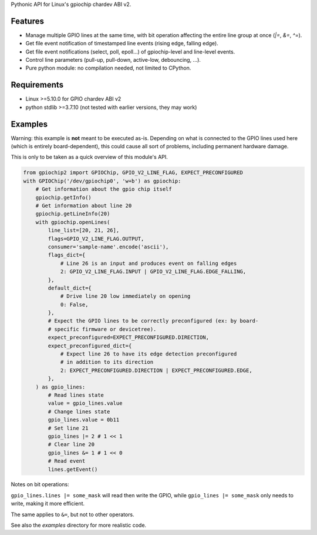Pythonic API for Linux's gpiochip chardev ABI v2.

Features
--------

- Manage multiple GPIO lines at the same time, with bit operation affecting the
  entire line group at once (`|=`, `&=`, `^=`).
- Get file event notification of timestamped line events (rising edge, falling
  edge).
- Get file event notifications (select, poll, epoll...) of gpiochip-level and
  line-level events.
- Control line parameters (pull-up, pull-down, active-low, debouncing, ...).
- Pure python module: no compilation needed, not limited to CPython.

Requirements
------------

- Linux >=5.10.0 for GPIO chardev ABI v2
- python stdlib >=3.7.10 (not tested with earlier versions, they may work)

Examples
--------

Warning: this example is **not** meant to be executed as-is. Depending on what
is connected to the GPIO lines used here (which is entirely board-dependent),
this could cause all sort of problems, including permanent hardware damage.

This is only to be taken as a quick overview of this module's API.

.. code:: python

    from gpiochip2 import GPIOChip, GPIO_V2_LINE_FLAG, EXPECT_PRECONFIGURED
    with GPIOChip('/dev/gpiochip0', 'w+b') as gpiochip:
        # Get information about the gpio chip itself
        gpiochip.getInfo()
        # Get information about line 20
        gpiochip.getLineInfo(20)
        with gpiochip.openLines(
            line_list=[20, 21, 26],
            flags=GPIO_V2_LINE_FLAG.OUTPUT,
            consumer='sample-name'.encode('ascii'),
            flags_dict={
                # Line 26 is an input and produces event on falling edges
                2: GPIO_V2_LINE_FLAG.INPUT | GPIO_V2_LINE_FLAG.EDGE_FALLING,
            },
            default_dict={
                # Drive line 20 low immediately on opening
                0: False,
            },
            # Expect the GPIO lines to be correctly preconfigured (ex: by board-
            # specific firmware or devicetree).
            expect_preconfigured=EXPECT_PRECONFIGURED.DIRECTION,
            expect_preconfigured_dict={
                # Expect line 26 to have its edge detection preconfigured
                # in addition to its direction
                2: EXPECT_PRECONFIGURED.DIRECTION | EXPECT_PRECONFIGURED.EDGE,
            },
        ) as gpio_lines:
            # Read lines state
            value = gpio_lines.value
            # Change lines state
            gpio_lines.value = 0b11
            # Set line 21
            gpio_lines |= 2 # 1 << 1
            # Clear line 20
            gpio_lines &= 1 # 1 << 0
            # Read event
            lines.getEvent()

Notes on bit operations:

``gpio_lines.lines |= some_mask`` will read then write the GPIO, while
``gpio_lines |= some_mask`` only needs to write, making it more efficient.

The same applies to ``&=``, but not to other operators.

See also the `examples` directory for more realistic code.
